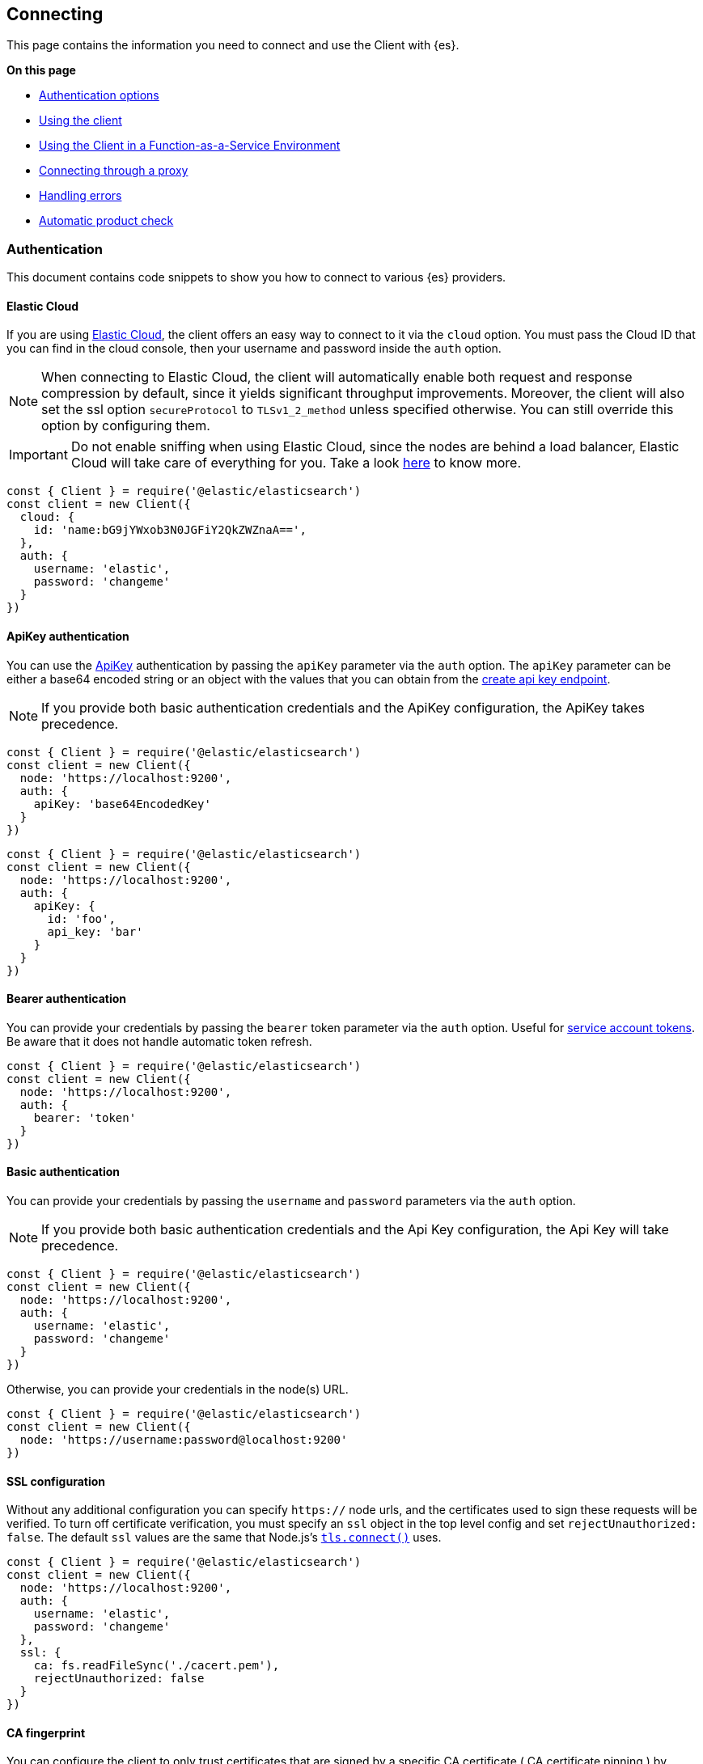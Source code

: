 [[client-connecting]]
== Connecting 

This page contains the information you need to connect and use the Client with 
{es}.

**On this page**

* <<auth-reference, Authentication options>>
* <<client-usage, Using the client>>
* <<client-faas-env, Using the Client in a Function-as-a-Service Environment>>
* <<client-connect-proxy, Connecting through a proxy>>
* <<client-error-handling, Handling errors>>
* <<product-check, Automatic product check>>

[discrete]
[[authentication]]
=== Authentication

This document contains code snippets to show you how to connect to various {es} 
providers.


[discrete]
[[auth-ec]]
==== Elastic Cloud

If you are using https://www.elastic.co/cloud[Elastic Cloud], the client offers 
an easy way to connect to it via the `cloud` option. You must pass the Cloud ID 
that you can find in the cloud console, then your username and password inside 
the `auth` option.

NOTE: When connecting to Elastic Cloud, the client will automatically enable 
both request and response compression by default, since it yields significant 
throughput improvements. Moreover, the client will also set the ssl option 
`secureProtocol` to `TLSv1_2_method` unless specified otherwise. You can still 
override this option by configuring them.

IMPORTANT: Do not enable sniffing when using Elastic Cloud, since the nodes are 
behind a load balancer, Elastic Cloud will take care of everything for you.
Take a look https://www.elastic.co/blog/elasticsearch-sniffing-best-practices-what-when-why-how[here]
to know more.

[source,js]
----
const { Client } = require('@elastic/elasticsearch')
const client = new Client({
  cloud: {
    id: 'name:bG9jYWxob3N0JGFiY2QkZWZnaA==',
  },
  auth: {
    username: 'elastic',
    password: 'changeme'
  }
})
----


[discrete]
[[auth-apikey]]
==== ApiKey authentication

You can use the 
https://www.elastic.co/guide/en/elasticsearch/reference/7.16/security-api-create-api-key.html[ApiKey] 
authentication by passing the `apiKey` parameter via the `auth` option. The 
`apiKey` parameter can be either a base64 encoded string or an object with the 
values that you can obtain from the 
https://www.elastic.co/guide/en/elasticsearch/reference/7.16/security-api-create-api-key.html[create api key endpoint].

NOTE: If you provide both basic authentication credentials and the ApiKey 
configuration, the ApiKey takes precedence.

[source,js]
----
const { Client } = require('@elastic/elasticsearch')
const client = new Client({
  node: 'https://localhost:9200',
  auth: {
    apiKey: 'base64EncodedKey'
  }
})
----

[source,js]
----
const { Client } = require('@elastic/elasticsearch')
const client = new Client({
  node: 'https://localhost:9200',
  auth: {
    apiKey: {
      id: 'foo',
      api_key: 'bar'
    }
  }
})
----

[discrete]
[[auth-bearer]]
==== Bearer authentication

You can provide your credentials by passing the `bearer` token
parameter via the `auth` option.
Useful for https://www.elastic.co/guide/en/elasticsearch/reference/current/security-api-create-service-token.html[service account tokens].
Be aware that it does not handle automatic token refresh.

[source,js]
----
const { Client } = require('@elastic/elasticsearch')
const client = new Client({
  node: 'https://localhost:9200',
  auth: {
    bearer: 'token'
  }
})
----


[discrete]
[[auth-basic]]
==== Basic authentication

You can provide your credentials by passing the `username` and `password` 
parameters via the `auth` option.

NOTE: If you provide both basic authentication credentials and the Api Key 
configuration, the Api Key will take precedence.

[source,js]
----
const { Client } = require('@elastic/elasticsearch')
const client = new Client({
  node: 'https://localhost:9200',
  auth: {
    username: 'elastic',
    password: 'changeme'
  }
})
----


Otherwise, you can provide your credentials in the node(s) URL.

[source,js]
----
const { Client } = require('@elastic/elasticsearch')
const client = new Client({
  node: 'https://username:password@localhost:9200'
})
----


[discrete]
[[auth-ssl]]
==== SSL configuration

Without any additional configuration you can specify `https://` node urls, and 
the certificates used to sign these requests will be verified. To turn off 
certificate verification, you must specify an `ssl` object in the top level 
config and set `rejectUnauthorized: false`. The default `ssl` values are the 
same that Node.js's 
https://nodejs.org/api/tls.html#tls_tls_connect_options_callback[`tls.connect()`] 
uses.

[source,js]
----
const { Client } = require('@elastic/elasticsearch')
const client = new Client({
  node: 'https://localhost:9200',
  auth: {
    username: 'elastic',
    password: 'changeme'
  },
  ssl: {
    ca: fs.readFileSync('./cacert.pem'),
    rejectUnauthorized: false
  }
})
----

[discrete]
[[auth-ca-fingerprint]]
==== CA fingerprint

You can configure the client to only trust certificates that are signed by a specific CA certificate ( CA certificate pinning ) by providing a `caFingerprint` option. This will verify that the fingerprint of the CA certificate that has signed the certificate of the server matches the supplied value.
a `caFingerprint` option, which will verify the supplied certificate authority fingerprint.
You must configure a SHA256 digest.

[source,js]
----
const { Client } = require('@elastic/elasticsearch')
const client = new Client({
  node: 'https://example.com'
  auth: { ... },
  // the fingerprint (SHA256) of the CA certificate that is used to sign the certificate that the Elasticsearch node presents for TLS.
  caFingerprint: '20:0D:CA:FA:76:...',
  ssl: {
    // might be required if it's a self-signed certificate
    rejectUnauthorized: false
  }
})
----

[discrete]
[[client-usage]]
=== Usage

Using the client is straightforward, it supports all the public APIs of {es}, 
and every method exposes the same signature.


[source,js]
----
const { Client } = require('@elastic/elasticsearch')
const client = new Client({ node: 'http://localhost:9200' })

// promise API
const result = await client.search({
  index: 'my-index',
  body: {
    query: {
      match: { hello: 'world' }
    }
  }
})

// callback API
client.search({
  index: 'my-index',
  body: {
    query: {
      match: { hello: 'world' }
    }
  }
}, (err, result) => {
  if (err) console.log(err)
})
----

The returned value of every API call is designed as follows:

[source,ts]
----
{
  body: object | boolean
  statusCode: number
  headers: object
  warnings: [string],
  meta: object
}
----

NOTE: The body is a boolean value when you use `HEAD` APIs.

The above value is returned even if there is an error during the execution of 
the request, this means that you can safely use the 
https://developer.mozilla.org/en-US/docs/Web/JavaScript/Reference/Operators/Destructuring_assignment[destructuring assignment].

The `meta` key contains all the information about the request, such as attempt, 
options, and the connection that has been used.

[source,js]
----
// promise API
const { body } = await client.search({
  index: 'my-index',
  body: {
    query: {
      match: { hello: 'world' }
    }
  }
})

// callback API
client.search({
  index: 'my-index',
  body: {
    query: {
      match: { hello: 'world' }
    }
  }
}, (err, { body }) => {
  if (err) console.log(err)
})
----


[discrete]
==== Aborting a request

If needed, you can abort a running request by calling the `request.abort()` 
method returned by the API.

CAUTION: If you abort a request, the request will fail with a 
`RequestAbortedError`.


[source,js]
----
const request = client.search({
  index: 'my-index',
  body: {
    query: {
      match: { hello: 'world' }
    }
  }
}, {
  ignore: [404],
  maxRetries: 3
}, (err, result) => {
  if (err) {
    console.log(err) // RequestAbortedError
  } else {
    console.log(result)
  }
})

request.abort()
----

The same behavior is valid for the promise style API as well.

[source,js]
----
const request = client.search({
  index: 'my-index',
  body: {
    query: {
      match: { hello: 'world' }
    }
  }
}, {
  ignore: [404],
  maxRetries: 3
})

request
  .then(result => console.log(result))
  .catch(err => console.log(err)) // RequestAbortedError

request.abort()
----


[discrete]
==== Request specific options

If needed you can pass request specific options in a second object:

[source,js]
----
// promise API
const result = await client.search({
  index: 'my-index',
  body: {
    query: {
      match: { hello: 'world' }
    }
  }
}, {
  ignore: [404],
  maxRetries: 3
})

// callback API
client.search({
  index: 'my-index',
  body: {
    query: {
      match: { hello: 'world' }
    }
  }
}, {
  ignore: [404],
  maxRetries: 3
}, (err, { body }) => {
  if (err) console.log(err)
})
----


The supported request specific options are:
[cols=2*]
|===
|`ignore`
|`[number]` -  HTTP status codes which should not be considered errors for this request. +
_Default:_ `null`

|`requestTimeout`
|`number` - Max request timeout for the request in milliseconds, it overrides the client default. +
_Default:_ `30000`

|`maxRetries`
|`number` - Max number of retries for the request, it overrides the client default. +
_Default:_ `3`

|`compression`
|`string, boolean` - Enables body compression for the request. +
_Options:_ `false`, `'gzip'` +
_Default:_ `false`

|`asStream`
|`boolean` - Instead of getting the parsed body back, you get the raw Node.js stream of data. +
_Default:_ `false`

|`headers`
|`object` - Custom headers for the request. +
_Default:_ `null`

|`querystring`
|`object` - Custom querystring for the request. +
_Default:_ `null`

|`id`
|`any` - Custom request id. _(overrides the top level request id generator)_ +
_Default:_ `null`

|`context`
|`any` - Custom object per request. _(you can use it to pass data to the clients events)_ +
_Default:_ `null`

|`maxResponseSize`
|`number` - When configured, it verifies that the uncompressed response size is lower than the configured number, if it's higher it will abort the request. It cannot be higher than buffer.constants.MAX_STRING_LENTGH +
_Default:_ `null`

|`maxCompressedResponseSize`
|`number` - When configured, it verifies that the compressed response size is lower than the configured number, if it's higher it will abort the request. It cannot be higher than buffer.constants.MAX_LENTGH +
_Default:_ `null`

|===

[discrete]
[[client-faas-env]]
=== Using the Client in a Function-as-a-Service Environment

This section illustrates the best practices for leveraging the {es} client in a Function-as-a-Service (FaaS) environment.
The most influential optimization is to initialize the client outside of the function, the global scope.
This practice does not only improve performance but also enables background functionality as – for example – https://www.elastic.co/blog/elasticsearch-sniffing-best-practices-what-when-why-how[sniffing].
The following examples provide a skeleton for the best practices.

[discrete]
==== GCP Cloud Functions

[source,js]
----
'use strict'

const { Client } = require('@elastic/elasticsearch')

const client = new Client({
  // client initialisation
})

exports.testFunction = async function (req, res) {
  // use the client
}
----

[discrete]
==== AWS Lambda

[source,js]
----
'use strict'

const { Client } = require('@elastic/elasticsearch')

const client = new Client({
  // client initialisation
})

exports.handler = async function (event, context) {
  // use the client
}
----

[discrete]
==== Azure Functions

[source,js]
----
'use strict'

const { Client } = require('@elastic/elasticsearch')

const client = new Client({
  // client initialisation
})

module.exports = async function (context, req) {
  // use the client
}
----

Resources used to assess these recommendations:

- https://cloud.google.com/functions/docs/bestpractices/tips#use_global_variables_to_reuse_objects_in_future_invocations[GCP Cloud Functions: Tips & Tricks]
- https://docs.aws.amazon.com/lambda/latest/dg/best-practices.html[Best practices for working with AWS Lambda functions]
- https://docs.microsoft.com/en-us/azure/azure-functions/functions-reference-python?tabs=azurecli-linux%2Capplication-level#global-variables[Azure Functions Python developer guide]
- https://docs.aws.amazon.com/lambda/latest/operatorguide/global-scope.html[AWS Lambda: Comparing the effect of global scope]


[discrete]
[[client-connect-proxy]]
=== Connecting through a proxy

~Added~ ~in~ ~`v7.10.0`~

If you need to pass through an http(s) proxy for connecting to {es}, the client 
offers out of the box a handy configuration for helping you with it. Under the 
hood, it uses the https://github.com/delvedor/hpagent[`hpagent`] module.

[source,js]
----
const client = new Client({
  node: 'http://localhost:9200',
  proxy: 'http://localhost:8080'
})
----

Basic authentication is supported as well:

[source,js]
----
const client = new Client({
  node: 'http://localhost:9200',
  proxy: 'http:user:pwd@//localhost:8080'
})
----

If you are connecting through a not http(s) proxy, such as a `socks5` or `pac`,
you can use the `agent` option to configure it.

[source,js]
----
const SocksProxyAgent = require('socks-proxy-agent')
const client = new Client({
  node: 'http://localhost:9200',
  agent () {
    return new SocksProxyAgent('socks://127.0.0.1:1080')
  }
})
----


[discrete]
[[client-error-handling]]
=== Error handling

The client exposes a variety of error objects that you can use to enhance your 
error handling. You can find all the error objects inside the `errors` key in 
the client.

[source,js]
----
const { errors } = require('@elastic/elasticsearch')
console.log(errors)
----


You can find the errors exported by the client in the table below.

[cols=3*]
|===
|*Error*
|*Description*
|*Properties*

|`ElasticsearchClientError`
|Every error inherits from this class, it is the basic error generated by the client.
a|* `name` - `string`
* `message` - `string`

|`TimeoutError`
|Generated when a request exceeds the `requestTimeout` option.
a|* `name` - `string`
* `message` - `string`
* `meta` - `object`, contains all the information about the request

|`ConnectionError`
|Generated when an error occurs during the request, it can be a connection error or a malformed stream of data.
a|* `name` - `string`
* `message` - `string`
* `meta` - `object`, contains all the information about the request

|`RequestAbortedError`
|Generated if the user calls the `request.abort()` method.
a|* `name` - `string`
* `message` - `string`
* `meta` - `object`, contains all the information about the request

|`NoLivingConnectionsError`
|Given the configuration, the ConnectionPool was not able to find a usable Connection for this request.
a|* `name` - `string`
* `message` - `string`
* `meta` - `object`, contains all the information about the request

|`SerializationError`
|Generated if the serialization fails.
a|* `name` - `string`
* `message` - `string`
* `data` - `object`, the object to serialize

|`DeserializationError`
|Generated if the deserialization fails.
a|* `name` - `string`
* `message` - `string`
* `data` - `string`, the string to deserialize

|`ConfigurationError`
|Generated if there is a malformed configuration or parameter.
a|* `name` - `string`
* `message` - `string`

|`ResponseError`
|Generated when in case of a `4xx` or `5xx` response.
a|* `name` - `string`
* `message` - `string`
* `meta` - `object`, contains all the information about the request
* `body` - `object`, the response body
* `statusCode` - `object`, the response headers
* `headers` - `object`, the response status code
|===

[discrete]
[[product-check]]
=== Automatic product check

Since v7.14.0, the client performs a required product check before the first call.
This pre-flight product check allows the client to establish the version of Elasticsearch
that it is communicating with. The product check requires one additional HTTP request to
be sent to the server as part of the request pipeline before the main API call is sent.
In most cases, this will succeed during the very first API call that the client sends.
Once the product check completes, no further product check HTTP requests are sent for 
subsequent API calls.
